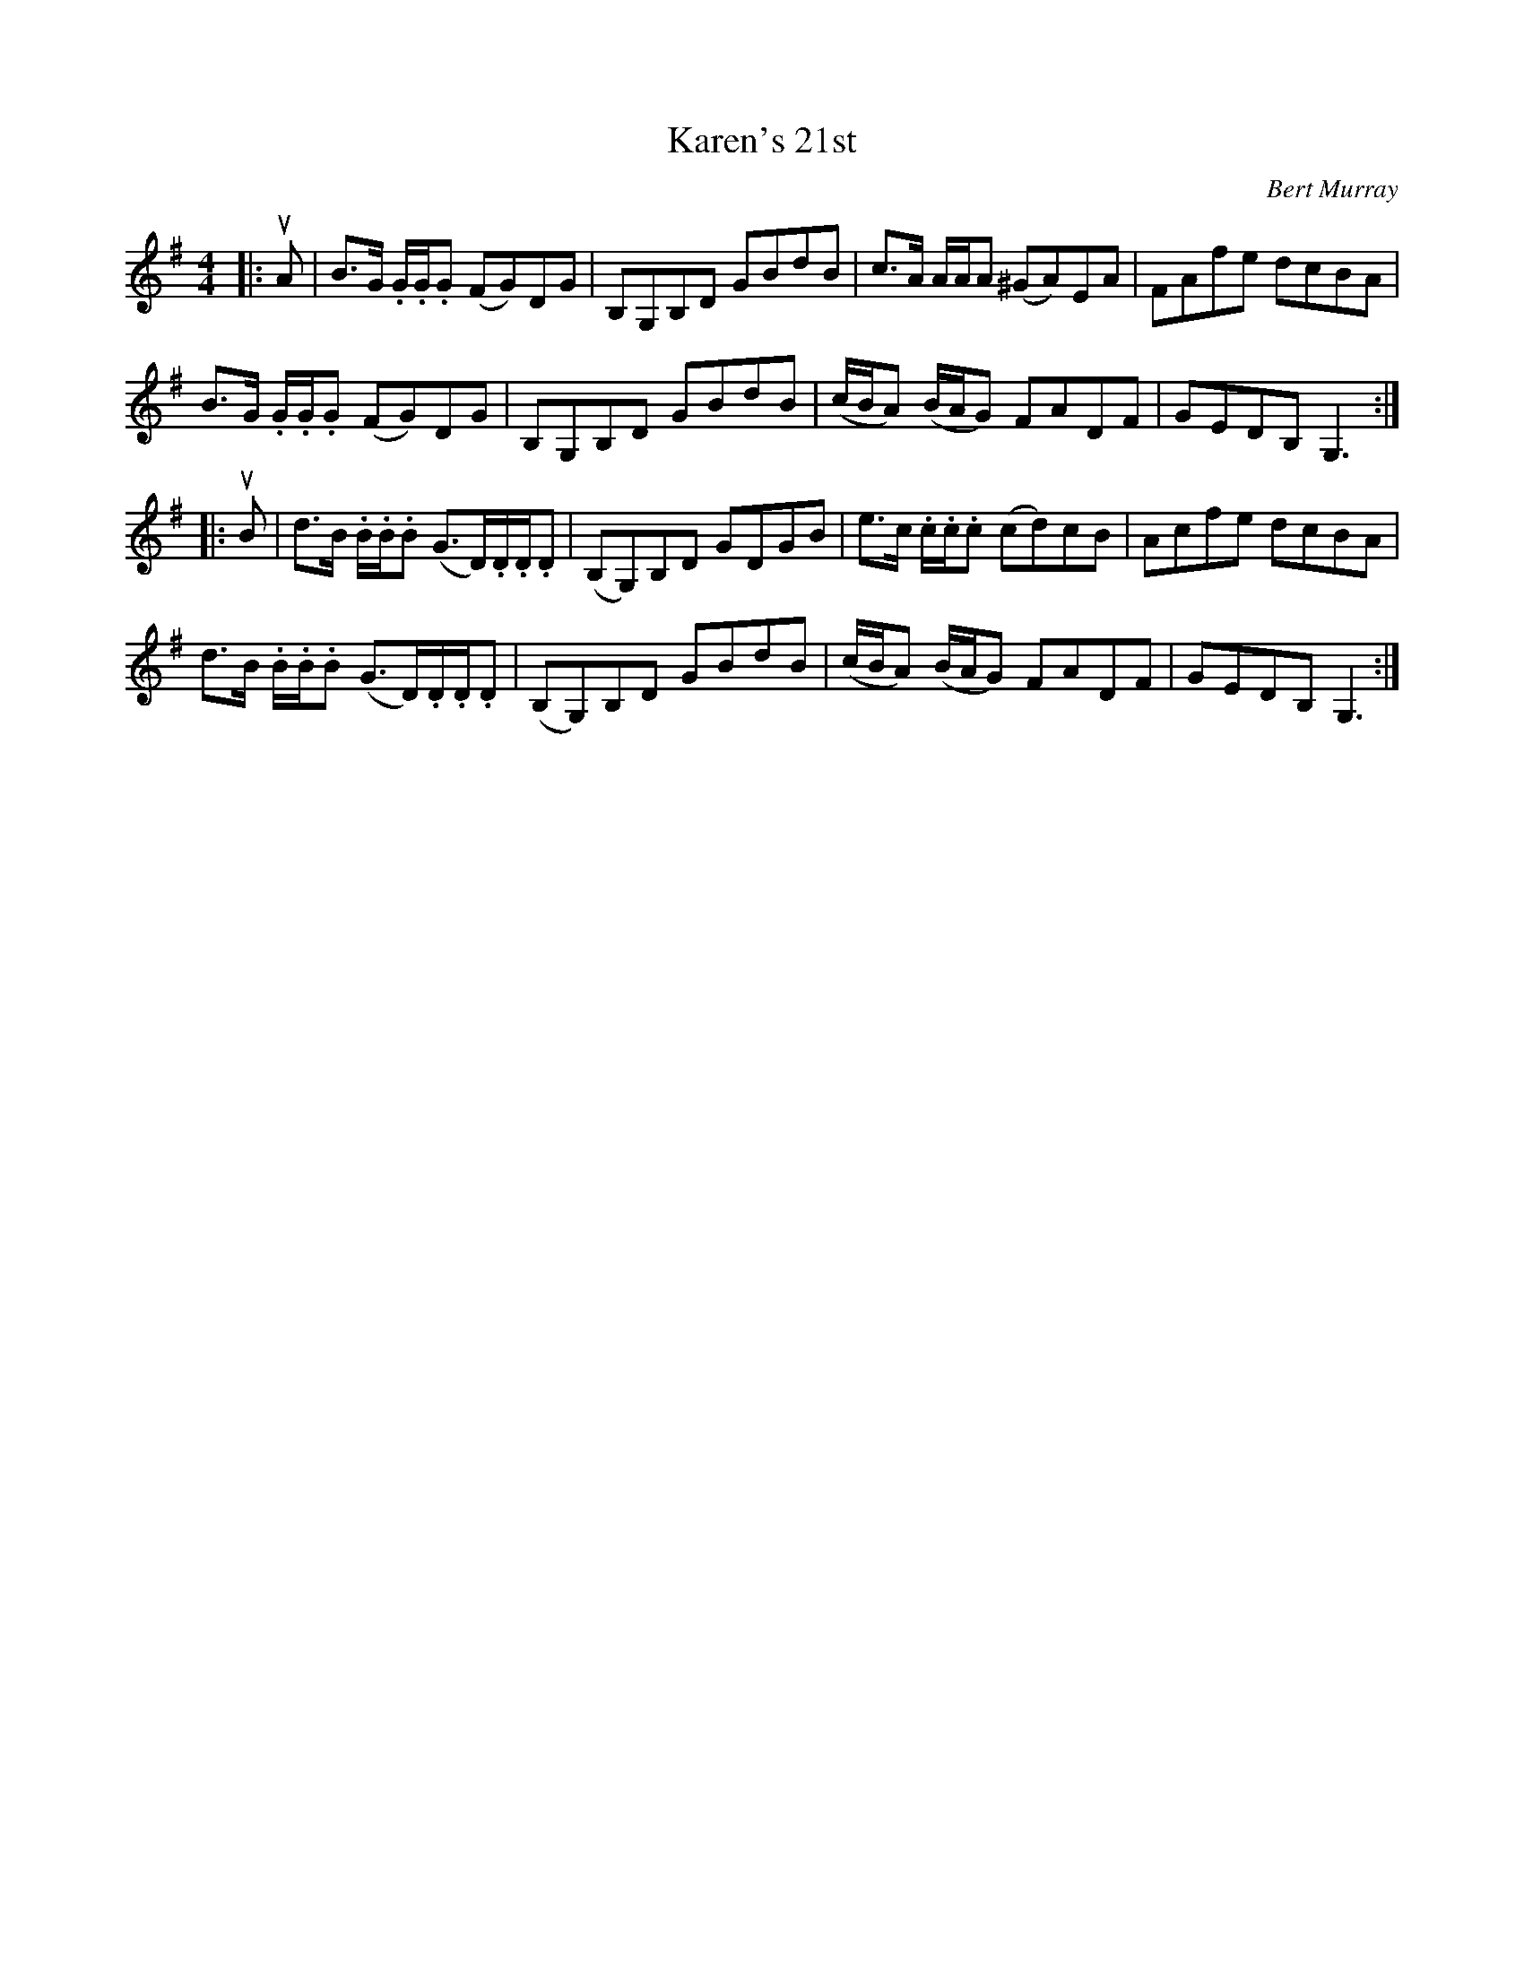 X: 132
T: Karen's 21st
C: Bert Murray
R: reel
B: Bert Murray's "Bon Accord Collection" 1999 p.13
%
N: Bert wrote this tune for Karen Stevens when he met her at the Tappens' house in Pasadena
N: on her 21st birthday.
Z: 2011 John Chambers <jc:trillian.mit.edu>
M: 4/4
L: 1/8
K: G
|: uA |\
B>G .G/.G/.G (FG)DG | B,G,B,D GBdB | c>A A/A/A (^GA)EA | FAfe dcBA |
B>G .G/.G/.G (FG)DG | B,G,B,D GBdB | (c/B/A) (B/A/G) FADF | GEDB, G,3 :|
|: uB |\
d>B .B/.B/.B (G>D).D/.D/.D | (B,G,)B,D GDGB | e>c .c/.c/.c (cd)cB | Acfe dcBA |
d>B .B/.B/.B (G>D).D/.D/.D | (B,G,)B,D GBdB | (c/B/A) (B/A/G) FADF | GEDB, G,3 :|
